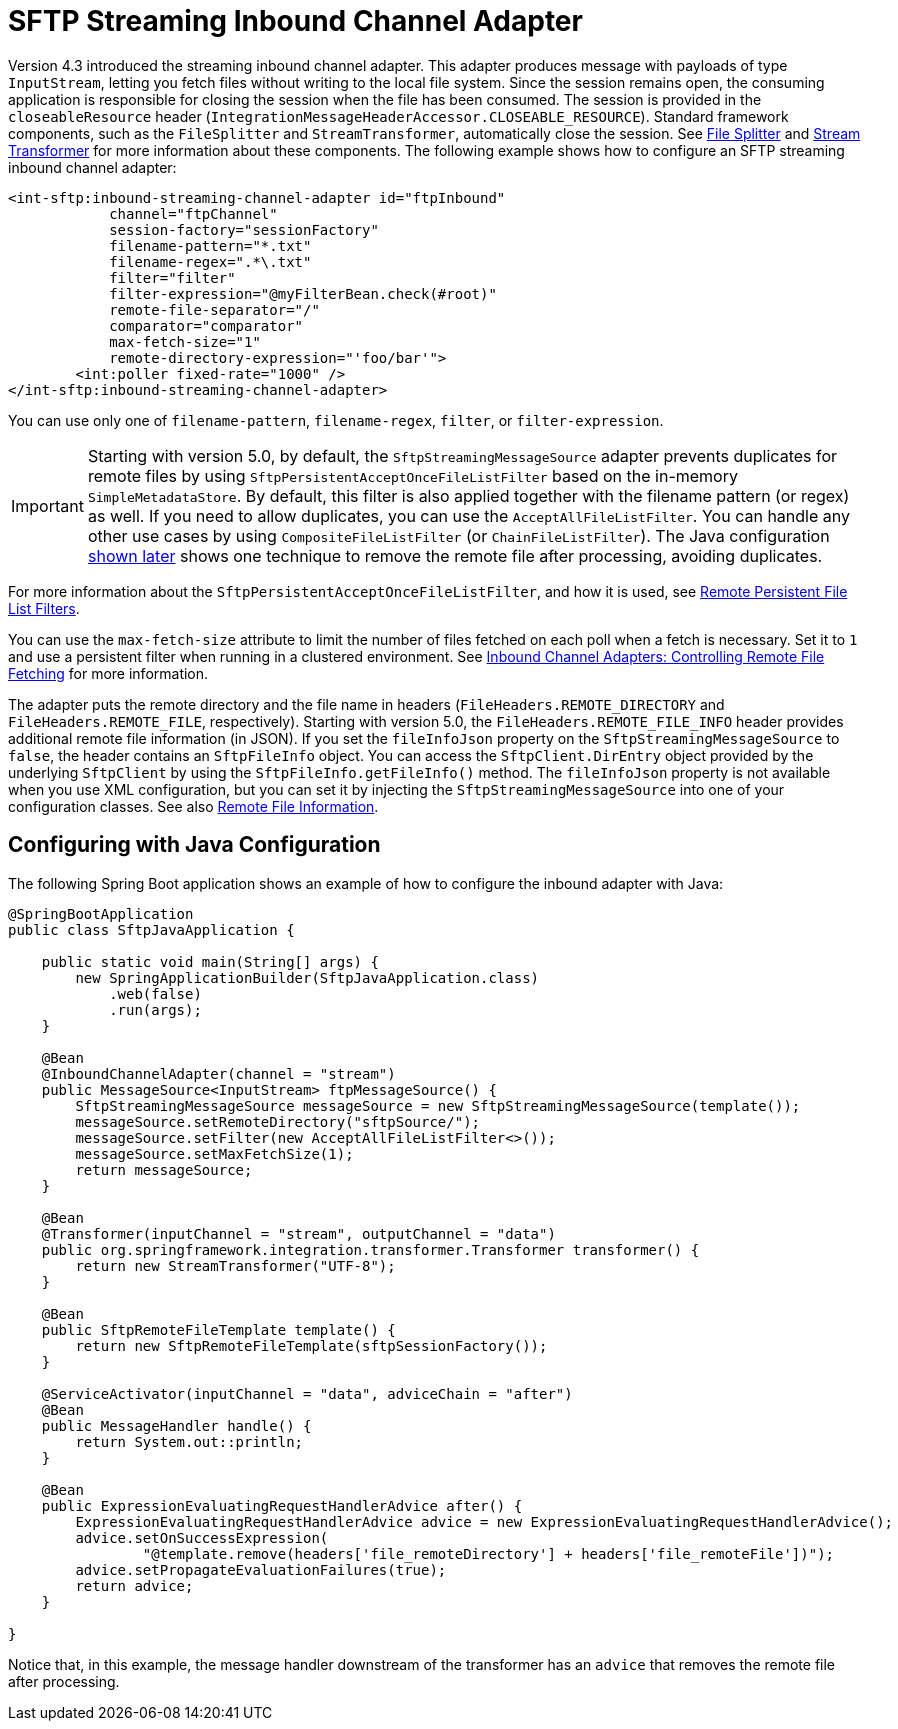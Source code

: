 [[sftp-streaming]]
= SFTP Streaming Inbound Channel Adapter

Version 4.3 introduced the streaming inbound channel adapter.
This adapter produces message with payloads of type `InputStream`, letting you fetch files without writing to the local file system.
Since the session remains open, the consuming application is responsible for closing the session when the file has been consumed.
The session is provided in the `closeableResource` header (`IntegrationMessageHeaderAccessor.CLOSEABLE_RESOURCE`).
Standard framework components, such as the `FileSplitter` and `StreamTransformer`, automatically close the session.
See xref:file/splitter.adoc[File Splitter] and xref:transformer.adoc#stream-transformer[Stream Transformer] for more information about these components.
The following example shows how to configure an SFTP streaming inbound channel adapter:

====
[source, xml]
----
<int-sftp:inbound-streaming-channel-adapter id="ftpInbound"
            channel="ftpChannel"
            session-factory="sessionFactory"
            filename-pattern="*.txt"
            filename-regex=".*\.txt"
            filter="filter"
            filter-expression="@myFilterBean.check(#root)"
            remote-file-separator="/"
            comparator="comparator"
            max-fetch-size="1"
            remote-directory-expression="'foo/bar'">
        <int:poller fixed-rate="1000" />
</int-sftp:inbound-streaming-channel-adapter>
----
====

You can use only one of `filename-pattern`, `filename-regex`, `filter`, or `filter-expression`.

IMPORTANT: Starting with version 5.0, by default, the `SftpStreamingMessageSource` adapter prevents duplicates for remote files by using `SftpPersistentAcceptOnceFileListFilter` based on the in-memory `SimpleMetadataStore`.
By default, this filter is also applied together with the filename pattern (or regex) as well.
If you need to allow duplicates, you can use the `AcceptAllFileListFilter`.
You can handle any other use cases by using `CompositeFileListFilter` (or `ChainFileListFilter`).
The Java configuration xref:sftp/streaming.adoc#sftp-streaming-java-config[shown later] shows one technique to remove the remote file after processing, avoiding duplicates.

For more information about the `SftpPersistentAcceptOnceFileListFilter`, and how it is used, see xref:file/remote-persistent-flf.adoc[Remote Persistent File List Filters].

You can use the `max-fetch-size` attribute to limit the number of files fetched on each poll when a fetch is necessary.
Set it to `1` and use a persistent filter when running in a clustered environment.
See xref:sftp/max-fetch.adoc[Inbound Channel Adapters: Controlling Remote File Fetching] for more information.

The adapter puts the remote directory and the file name in headers (`FileHeaders.REMOTE_DIRECTORY` and `FileHeaders.REMOTE_FILE`, respectively).
Starting with version 5.0, the `FileHeaders.REMOTE_FILE_INFO` header provides additional remote file information (in JSON).
If you set the `fileInfoJson` property on the `SftpStreamingMessageSource` to `false`, the header contains an `SftpFileInfo` object.
You can access the `SftpClient.DirEntry` object provided by the underlying `SftpClient` by using the `SftpFileInfo.getFileInfo()` method.
The `fileInfoJson` property is not available when you use XML configuration, but you can set it by injecting the `SftpStreamingMessageSource` into one of your configuration classes.
See also xref:sftp/remote-file-info.adoc[Remote File Information].

[[sftp-streaming-java-config]]
== Configuring with Java Configuration

The following Spring Boot application shows an example of how to configure the inbound adapter with Java:

====
[source, java]
----
@SpringBootApplication
public class SftpJavaApplication {

    public static void main(String[] args) {
        new SpringApplicationBuilder(SftpJavaApplication.class)
            .web(false)
            .run(args);
    }

    @Bean
    @InboundChannelAdapter(channel = "stream")
    public MessageSource<InputStream> ftpMessageSource() {
        SftpStreamingMessageSource messageSource = new SftpStreamingMessageSource(template());
        messageSource.setRemoteDirectory("sftpSource/");
        messageSource.setFilter(new AcceptAllFileListFilter<>());
        messageSource.setMaxFetchSize(1);
        return messageSource;
    }

    @Bean
    @Transformer(inputChannel = "stream", outputChannel = "data")
    public org.springframework.integration.transformer.Transformer transformer() {
        return new StreamTransformer("UTF-8");
    }

    @Bean
    public SftpRemoteFileTemplate template() {
        return new SftpRemoteFileTemplate(sftpSessionFactory());
    }

    @ServiceActivator(inputChannel = "data", adviceChain = "after")
    @Bean
    public MessageHandler handle() {
        return System.out::println;
    }

    @Bean
    public ExpressionEvaluatingRequestHandlerAdvice after() {
        ExpressionEvaluatingRequestHandlerAdvice advice = new ExpressionEvaluatingRequestHandlerAdvice();
        advice.setOnSuccessExpression(
                "@template.remove(headers['file_remoteDirectory'] + headers['file_remoteFile'])");
        advice.setPropagateEvaluationFailures(true);
        return advice;
    }

}
----
====

Notice that, in this example, the message handler downstream of the transformer has an `advice` that removes the remote file after processing.

